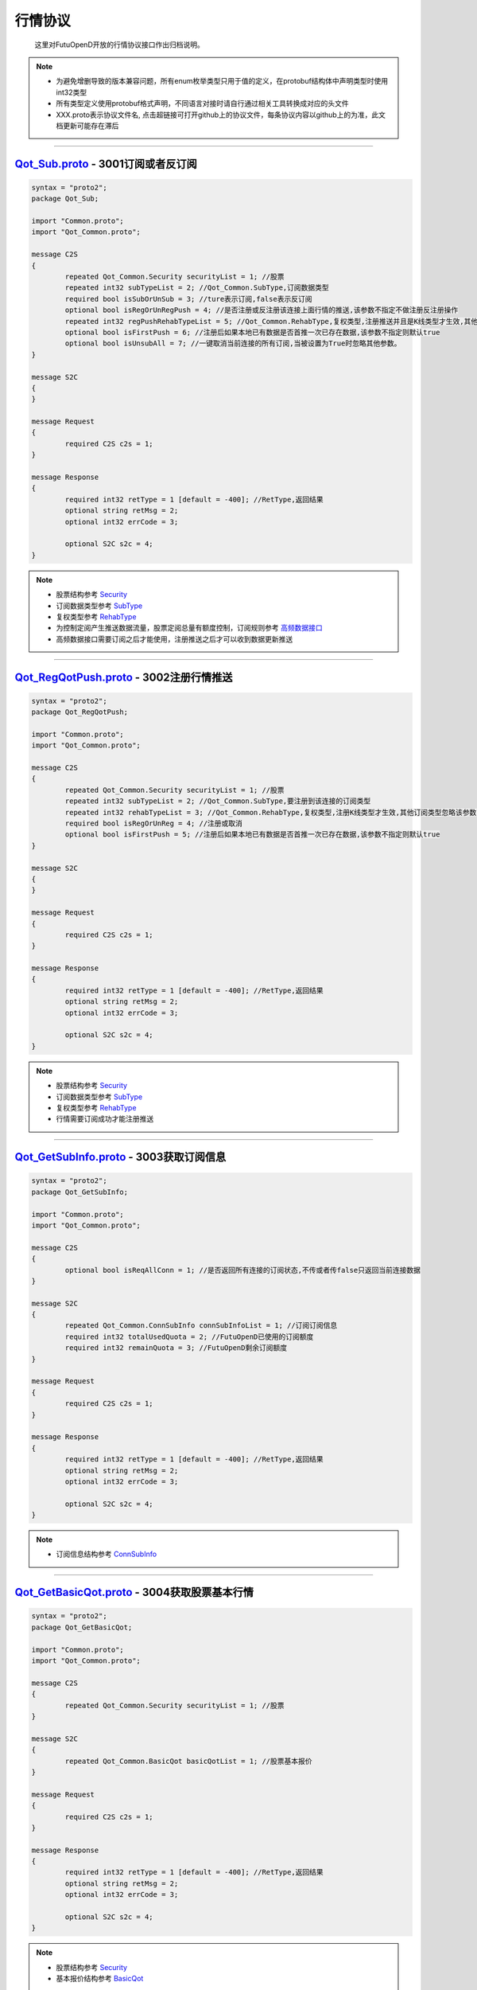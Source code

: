 .. role:: strike
    :class: strike
.. role:: red-strengthen
    :class: red-strengthen

行情协议
==========
	这里对FutuOpenD开放的行情协议接口作出归档说明。

.. note::

    *   为避免增删导致的版本兼容问题，所有enum枚举类型只用于值的定义，在protobuf结构体中声明类型时使用int32类型
    *   所有类型定义使用protobuf格式声明，不同语言对接时请自行通过相关工具转换成对应的头文件
    *   XXX.proto表示协议文件名, 点击超链接可打开github上的协议文件，每条协议内容以github上的为准，此文档更新可能存在滞后

--------------

`Qot_Sub.proto <https://github.com/FutunnOpen/py-futu-api/tree/master/futu/common/pb/Qot_Sub.proto>`_ - 3001订阅或者反订阅
---------------------------------------------------------------------------------------------------------------------------------------

.. code-block:: protobuf

	syntax = "proto2";
	package Qot_Sub;

	import "Common.proto";
	import "Qot_Common.proto";

	message C2S
	{
		repeated Qot_Common.Security securityList = 1; //股票
		repeated int32 subTypeList = 2; //Qot_Common.SubType,订阅数据类型
		required bool isSubOrUnSub = 3; //ture表示订阅,false表示反订阅
		optional bool isRegOrUnRegPush = 4; //是否注册或反注册该连接上面行情的推送,该参数不指定不做注册反注册操作
		repeated int32 regPushRehabTypeList = 5; //Qot_Common.RehabType,复权类型,注册推送并且是K线类型才生效,其他订阅类型忽略该参数,注册K线推送时该参数不指定默认前复权
		optional bool isFirstPush = 6; //注册后如果本地已有数据是否首推一次已存在数据,该参数不指定则默认true
		optional bool isUnsubAll = 7; //一键取消当前连接的所有订阅,当被设置为True时忽略其他参数。
	}

	message S2C
	{
	}

	message Request
	{
		required C2S c2s = 1;
	}

	message Response
	{
		required int32 retType = 1 [default = -400]; //RetType,返回结果
		optional string retMsg = 2;
		optional int32 errCode = 3;
				
		optional S2C s2c = 4;
	}
	
.. note::
	
	* 股票结构参考 `Security <base_define.html#security>`_
	* 订阅数据类型参考 `SubType <base_define.html#subtype>`_
	* 复权类型参考 `RehabType <base_define.html#rehabtype-k>`_
	* 为控制定阅产生推送数据流量，股票定阅总量有额度控制，订阅规则参考 `高频数据接口 <../api/Quote_API.html#id32>`_
	* 高频数据接口需要订阅之后才能使用，注册推送之后才可以收到数据更新推送
	
-------------------------------------

`Qot_RegQotPush.proto <https://github.com/FutunnOpen/py-futu-api/tree/master/futu/common/pb/Qot_RegQotPush.proto>`_ - 3002注册行情推送
------------------------------------------------------------------------------------------------------------------------------------------------

.. code-block:: protobuf

	syntax = "proto2";
	package Qot_RegQotPush;

	import "Common.proto";
	import "Qot_Common.proto";

	message C2S
	{
		repeated Qot_Common.Security securityList = 1; //股票
		repeated int32 subTypeList = 2; //Qot_Common.SubType,要注册到该连接的订阅类型
		repeated int32 rehabTypeList = 3; //Qot_Common.RehabType,复权类型,注册K线类型才生效,其他订阅类型忽略该参数,注册K线时该参数不指定默认前复权
		required bool isRegOrUnReg = 4; //注册或取消
		optional bool isFirstPush = 5; //注册后如果本地已有数据是否首推一次已存在数据,该参数不指定则默认true
	}

	message S2C
	{
	}

	message Request
	{
		required C2S c2s = 1;
	}

	message Response
	{
		required int32 retType = 1 [default = -400]; //RetType,返回结果
		optional string retMsg = 2;
		optional int32 errCode = 3;

		optional S2C s2c = 4;
	}
	
.. note::
	
	* 股票结构参考 `Security <base_define.html#security>`_
	* 订阅数据类型参考 `SubType <base_define.html#subtype>`_
	* 复权类型参考 `RehabType <base_define.html#rehabtype-k>`_
	* 行情需要订阅成功才能注册推送
	
-------------------------------------

`Qot_GetSubInfo.proto <https://github.com/FutunnOpen/py-futu-api/tree/master/futu/common/pb/Qot_GetSubInfo.proto>`_ - 3003获取订阅信息
---------------------------------------------------------------------------------------------------------------------------------------------------

.. code-block:: protobuf

	syntax = "proto2";
	package Qot_GetSubInfo;

	import "Common.proto";
	import "Qot_Common.proto";

	message C2S
	{
		optional bool isReqAllConn = 1; //是否返回所有连接的订阅状态,不传或者传false只返回当前连接数据
	}

	message S2C
	{
		repeated Qot_Common.ConnSubInfo connSubInfoList = 1; //订阅订阅信息
		required int32 totalUsedQuota = 2; //FutuOpenD已使用的订阅额度
		required int32 remainQuota = 3; //FutuOpenD剩余订阅额度
	}

	message Request
	{
		required C2S c2s = 1;
	}

	message Response
	{
		required int32 retType = 1 [default = -400]; //RetType,返回结果
		optional string retMsg = 2;
		optional int32 errCode = 3;
		
		optional S2C s2c = 4;
	}
	
.. note::
	
	* 订阅信息结构参考 `ConnSubInfo <base_define.html#connsubinfo>`_
	
-------------------------------------

`Qot_GetBasicQot.proto <https://github.com/FutunnOpen/py-futu-api/tree/master/futu/common/pb/Qot_GetBasicQot.proto>`_ - 3004获取股票基本行情
---------------------------------------------------------------------------------------------------------------------------------------------------

.. code-block:: protobuf

	syntax = "proto2";
	package Qot_GetBasicQot;

	import "Common.proto";
	import "Qot_Common.proto";

	message C2S
	{
		repeated Qot_Common.Security securityList = 1; //股票
	}

	message S2C
	{
		repeated Qot_Common.BasicQot basicQotList = 1; //股票基本报价
	}

	message Request
	{
		required C2S c2s = 1;
	}

	message Response
	{
		required int32 retType = 1 [default = -400]; //RetType,返回结果
		optional string retMsg = 2;
		optional int32 errCode = 3;
		
		optional S2C s2c = 4;
	}
	
.. note::
	
	* 股票结构参考 `Security <base_define.html#security>`_
	* 基本报价结构参考 `BasicQot <base_define.html#basicqot>`_
	
-------------------------------------

`Qot_UpdateBasicQot.proto <https://github.com/FutunnOpen/py-futu-api/tree/master/futu/common/pb/Qot_UpdateBasicQot.proto>`_ - 3005推送股票基本报价
-------------------------------------------------------------------------------------------------------------------------------------------------------------

.. code-block:: protobuf

	syntax = "proto2";
	package Qot_UpdateBasicQot;

	import "Common.proto";
	import "Qot_Common.proto";

	message S2C
	{
		repeated Qot_Common.BasicQot basicQotList = 1; //股票基本行情
	}

	message Response
	{
		required int32 retType = 1 [default = -400]; //RetType,返回结果
		optional string retMsg = 2;
		optional int32 errCode = 3;
		
		optional S2C s2c = 4;
	}
	
.. note::
	
	* 基本报价结构参考 `BasicQot <base_define.html#basicqot>`_
	
-------------------------------------

`Qot_GetKL.proto <https://github.com/FutunnOpen/py-futu-api/tree/master/futu/common/pb/Qot_GetKL.proto>`_ - 3006获取K线
------------------------------------------------------------------------------------------------------------------------------

.. code-block:: protobuf

	syntax = "proto2";
	package Qot_GetKL;

	import "Common.proto";
	import "Qot_Common.proto";

	message C2S
	{
		required int32 rehabType = 1; //Qot_Common.RehabType,复权类型
		required int32 klType = 2; //Qot_Common.KLType,K线类型
		required Qot_Common.Security security = 3; //股票
		required int32 reqNum = 4; //请求K线根数
	}

	message S2C
	{
		required Qot_Common.Security security = 1; //股票
		repeated Qot_Common.KLine klList = 2; //k线点
	}

	message Request
	{
		required C2S c2s = 1;
	}

	message Response
	{
		required int32 retType = 1 [default = -400]; //RetType,返回结果
		optional string retMsg = 2;
		optional int32 errCode = 3;

		optional S2C s2c = 4;
	}
	
.. note::
	
	* 复权类型参考 `RehabType <base_define.html#rehabtype-k>`_
	* K线类型参考 `KLType <base_define.html#kltype-k>`_
	* 股票结构参考 `Security <base_define.html#security>`_
	* K线结构参考 `KLine <base_define.html#kline-k>`_
	* 请求K线目前最多最近1000根
	
-------------------------------------

`Qot_UpdateKL.proto <https://github.com/FutunnOpen/py-futu-api/tree/master/futu/common/pb/Qot_UpdateKL.proto>`_ - 3007推送K线
-------------------------------------------------------------------------------------------------------------------------------------------

.. code-block:: protobuf

	syntax = "proto2";
	package Qot_UpdateKL;

	import "Common.proto";
	import "Qot_Common.proto";

	message S2C
	{
		required int32 rehabType = 1; //Qot_Common.RehabType,复权类型
		required int32 klType = 2; //Qot_Common.KLType,K线类型
		required Qot_Common.Security security = 3; //股票
		repeated Qot_Common.KLine klList = 4; //推送的k线点
	}

	message Response
	{
		required int32 retType = 1 [default = -400]; //RetType,返回结果
		optional string retMsg = 2;
		optional int32 errCode = 3;
		
		optional S2C s2c = 4;
	}
	
.. note::
	
	* 复权类型参考 `RehabType <base_define.html#rehabtype-k>`_
	* K线类型参考 `KLType <base_define.html#kltype-k>`_
	* 股票结构参考 `Security <base_define.html#security>`_
	* K线结构参考 `KLine <base_define.html#kline-k>`_
	
-------------------------------------

`Qot_GetRT.proto <https://github.com/FutunnOpen/py-futu-api/tree/master/futu/common/pb/Qot_GetRT.proto>`_ - 3008获取分时
------------------------------------------------------------------------------------------------------------------------------

.. code-block:: protobuf

	syntax = "proto2";
	package Qot_GetRT;

	import "Common.proto";
	import "Qot_Common.proto";

	message C2S
	{
		required Qot_Common.Security security = 1; //股票
	}

	message S2C
	{
		required Qot_Common.Security security = 1; //股票
		repeated Qot_Common.TimeShare rtList = 2; //分时点
	}

	message Request
	{
		required C2S c2s = 1;
	}

	message Response
	{
		required int32 retType = 1 [default = -400]; //RetType,返回结果
		optional string retMsg = 2;
		optional int32 errCode = 3;
		
		optional S2C s2c = 4;
	}
	
.. note::
	
	* 股票结构参考 `Security <base_define.html#security>`_
	* 分时结构参考 `TimeShare <base_define.html#timeshare>`_
	
-------------------------------------

`Qot_UpdateRT.proto <https://github.com/FutunnOpen/py-futu-api/tree/master/futu/common/pb/Qot_UpdateRT.proto>`_ - 3009推送分时
-------------------------------------------------------------------------------------------------------------------------------------------------

.. code-block:: protobuf

	syntax = "proto2";
	package Qot_UpdateRT;

	import "Common.proto";
	import "Qot_Common.proto";

	message S2C
	{
		required Qot_Common.Security security = 1;
		repeated Qot_Common.TimeShare rtList = 2; //推送的分时点
	}

	message Response
	{
		required int32 retType = 1 [default = -400]; //RetType,返回结果
		optional string retMsg = 2;
		optional int32 errCode = 3;
		
		optional S2C s2c = 4;
	}
	
.. note::
	
	* 股票结构参考 `Security <base_define.html#security>`_
	* 分时结构参考 `TimeShare <base_define.html#timeshare>`_
	
-------------------------------------

`Qot_GetTicker.proto <https://github.com/FutunnOpen/py-futu-api/tree/master/futu/common/pb/Qot_GetTicker.proto>`_ - 3010获取逐笔
---------------------------------------------------------------------------------------------------------------------------------------------------

.. code-block:: protobuf

	syntax = "proto2";
	package Qot_GetTicker;

	import "Common.proto";
	import "Qot_Common.proto";

	message C2S
	{
		required Qot_Common.Security security = 1; //股票
		required int32 maxRetNum = 2; //最多返回的逐笔个数,实际返回数量不一定会返回这么多,最多返回1000个
	}

	message S2C
	{
		required Qot_Common.Security security = 1; //股票
		repeated Qot_Common.Ticker tickerList = 2; //逐笔
	}

	message Request
	{
		required C2S c2s = 1;
	}

	message Response
	{
		required int32 retType = 1 [default = -400]; //RetType,返回结果
		optional string retMsg = 2;
		optional int32 errCode = 3;
		optional S2C s2c = 4;
	}
	
.. note::
	
	* 股票结构参考 `Security <base_define.html#security>`_
	* 逐笔结构参考 `Ticker <base_define.html#ticker>`_
	* 请求逐笔目前最多最近1000个
	
-------------------------------------

`Qot_UpdateTicker.proto <https://github.com/FutunnOpen/py-futu-api/tree/master/futu/common/pb/Qot_UpdateTicker.proto>`_ - 3011推送逐笔
---------------------------------------------------------------------------------------------------------------------------------------------------

.. code-block:: protobuf

	syntax = "proto2";
	package Qot_UpdateTicker;

	import "Common.proto";
	import "Qot_Common.proto";

	message S2C
	{
		required Qot_Common.Security security = 1; //股票
		repeated Qot_Common.Ticker tickerList = 2; //逐笔
	}

	message Response
	{
		required int32 retType = 1 [default = -400]; //RetType,返回结果
		optional string retMsg = 2;
		optional int32 errCode = 3;
		
		optional S2C s2c = 4;
	}
	
.. note::
	
	* 股票结构参考 `Security <base_define.html#security>`_
	* 逐笔结构参考 `Ticker <base_define.html#ticker>`_
-------------------------------------

`Qot_GetOrderBook.proto <https://github.com/FutunnOpen/py-futu-api/tree/master/futu/common/pb/Qot_GetOrderBook.proto>`_ - 3012获取买卖盘
---------------------------------------------------------------------------------------------------------------------------------------------------

.. code-block:: protobuf

	syntax = "proto2";
	package Qot_GetOrderBook;

	import "Common.proto";
	import "Qot_Common.proto";

	message C2S
	{
		required Qot_Common.Security security = 1; //股票
		required int32 num = 2; //请求的摆盘个数(1~10)
	}

	message S2C
	{
		required Qot_Common.Security security = 1; //股票
		repeated Qot_Common.OrderBook orderBookAskList = 2; //卖盘
		repeated Qot_Common.OrderBook orderBookBidList = 3; //买盘
		optional string svrRecvTimeBid = 4; // 富途服务器从交易所收到数据的时间(for bid)部分数据的接收时间为零，例如服务器重启或第一次推送的缓存数据。该字段暂时只支持港股。
		optional double svrRecvTimeBidTimestamp = 5; // 富途服务器从交易所收到数据的时间戳(for bid)
		optional string svrRecvTimeAsk = 6; // 富途服务器从交易所收到数据的时间(for ask)
		optional double svrRecvTimeAskTimestamp = 7; // 富途服务器从交易所收到数据的时间戳(for ask)
	}

	message Request
	{
		required C2S c2s = 1;
	}

	message Response
	{
		required int32 retType = 1 [default = -400]; //RetType,返回结果
		optional string retMsg = 2;
		optional int32 errCode = 3;
		optional S2C s2c = 4;
	}

.. note::

	* 股票结构参考 `Security <base_define.html#security>`_
	* 买卖盘结构参考 `OrderBook <base_define.html#orderbook>`_
	* 富途服务器从交易所收到数据的时间字段，仅支持港股正股和涡轮，且仅开盘时间才有此数据。
	* 富途服务器从交易所收到数据的时间字段，部分数据的接收时间为零，例如服务器重启或第一次推送的缓存数据。
	
-------------------------------------

`Qot_UpdateOrderBook.proto <https://github.com/FutunnOpen/py-futu-api/tree/master/futu/common/pb/Qot_UpdateOrderBook.proto>`_ - 3013推送买卖盘
---------------------------------------------------------------------------------------------------------------------------------------------------

.. code-block:: protobuf

	syntax = "proto2";
	package Qot_UpdateOrderBook;

	import "Common.proto";
	import "Qot_Common.proto";

	message S2C
	{
		required Qot_Common.Security security = 1; //股票
		repeated Qot_Common.OrderBook orderBookAskList = 2; //卖盘
		repeated Qot_Common.OrderBook orderBookBidList = 3; //买盘
		optional string svrRecvTimeBid = 4; // 富途服务器从交易所收到数据的时间(for bid)部分数据的接收时间为零，例如服务器重启或第一次推送的缓存数据。该字段暂时只支持港股。
		optional double svrRecvTimeBidTimestamp = 5; // 富途服务器从交易所收到数据的时间戳(for bid)
		optional string svrRecvTimeAsk = 6; // 富途服务器从交易所收到数据的时间(for ask)
		optional double svrRecvTimeAskTimestamp = 7; // 富途服务器从交易所收到数据的时间戳(for ask)
	}

	message Response
	{
		required int32 retType = 1 [default = -400]; //RetType,返回结果
		optional string retMsg = 2;
		optional int32 errCode = 3;
		
		optional S2C s2c = 4;
	}

.. note::

	* 股票结构参考 `Security <base_define.html#security>`_
	* 买卖盘结构参考 `OrderBook <base_define.html#orderbook>`_
	
-------------------------------------

`Qot_GetBroker.proto <https://github.com/FutunnOpen/py-futu-api/tree/master/futu/common/pb/Qot_GetBroker.proto>`_ - 3014获取经纪队列
---------------------------------------------------------------------------------------------------------------------------------------------------

.. code-block:: protobuf

	syntax = "proto2";
	package Qot_GetBroker;

	import "Common.proto";
	import "Qot_Common.proto";

	message C2S
	{
		required Qot_Common.Security security = 1; //股票
	}

	message S2C
	{
		required Qot_Common.Security security = 1; //股票
		repeated Qot_Common.Broker brokerAskList = 2; //经纪Ask(卖)盘
		repeated Qot_Common.Broker brokerBidList = 3; //经纪Bid(买)盘
	}

	message Request
	{
		required C2S c2s = 1;
	}

	message Response
	{
		required int32 retType = 1 [default = -400]; //RetType,返回结果
		optional string retMsg = 2;
		optional int32 errCode = 3;
		optional S2C s2c = 4;
	}
	
.. note::

	* 股票结构参考 `Security <base_define.html#security>`_
	* 经纪队列结构参考 `Broker <base_define.html#broker>`_
-------------------------------------

`Qot_UpdateBroker.proto <https://github.com/FutunnOpen/py-futu-api/tree/master/futu/common/pb/Qot_UpdateBroker.proto>`_ - 3015推送经纪队列
---------------------------------------------------------------------------------------------------------------------------------------------------

.. code-block:: protobuf

	syntax = "proto2";
	package Qot_UpdateBroker;

	import "Common.proto";
	import "Qot_Common.proto";

	message S2C
	{
		required Qot_Common.Security security = 1; //股票
		repeated Qot_Common.Broker brokerAskList = 2; //经纪Ask(卖)盘
		repeated Qot_Common.Broker brokerBidList = 3; //经纪Bid(买)盘
	}

	message Response
	{
		required int32 retType = 1 [default = -400]; //RetType,返回结果
		optional string retMsg = 2;
		optional int32 errCode = 3;
		
		optional S2C s2c = 4;
	}
	
.. note::

	* 股票结构参考 `Security <base_define.html#security>`_
	* 经纪队列结构参考 `Broker <base_define.html#broker>`_	
-------------------------------------


`Qot_GetHistoryKL.proto <https://github.com/FutunnOpen/py-futu-api/tree/master/futu/common/pb/Qot_GetHistoryKL.proto>`_ - :strike:`3100从本地下载历史数据获取单只股票一段历史K线`
-----------------------------------------------------------------------------------------------------------------------------------------------------------------------------------

.. code-block:: protobuf

	syntax = "proto2";
	package Qot_GetHistoryKL;

	import "Common.proto";
	import "Qot_Common.proto";

	message C2S
	{
		required int32 rehabType = 1; //Qot_Common.RehabType,复权类型
		required int32 klType = 2; //Qot_Common.KLType,K线类型
		required Qot_Common.Security security = 3; //股票市场以及股票代码
		required string beginTime = 4; //开始时间字符串
		required string endTime = 5; //结束时间字符串
		optional int32 maxAckKLNum = 6; //最多返回多少根K线，如果未指定表示不限制
		optional int64 needKLFieldsFlag = 7; //指定返回K线结构体特定某几项数据，KLFields枚举值或组合，如果未指定返回全部字段
	}

	message S2C
	{
		required Qot_Common.Security security = 1;
		repeated Qot_Common.KLine klList = 2; //K线数据
		optional string nextKLTime = 3; //如请求不指定maxAckKLNum值，则不会返回该字段，该字段表示超过指定限制的下一K线时间字符串
		optional double nextKLTimestamp = 4; //时间戳，如请求不指定maxAckKLNum值，则不会返回该字段，该字段表示超过指定限制的下一K线时间戳
	}

	message Request
	{
		required C2S c2s = 1;
	}

	message Response
	{
		required int32 retType = 1 [default = -400]; //RetType,返回结果
		optional string retMsg = 2;
		optional int32 errCode = 3;
		
		optional S2C s2c = 4;
	}

.. note::

	* :red-strengthen:`历史K线数据下载到本地需单独申请`
	* 复权类型参考 `RehabType <base_define.html#rehabtype-k>`_
	* K线类型参考 `KLType <base_define.html#kltype-k>`_
	* 股票结构参考 `Security <base_define.html#security>`_
	* K线结构参考 `KLine <base_define.html#kline-k>`_
	* K线字段类型参考 `KLFields <base_define.html#klfields-k>`_
	
-------------------------------------

`Qot_GetHistoryKLPoints.proto <https://github.com/FutunnOpen/py-futu-api/tree/master/futu/common/pb/Qot_GetHistoryKLPoints.proto>`_  - :strike:`3101从本地下载历史数据获取多只股票多点历史K线`
--------------------------------------------------------------------------------------------------------------------------------------------------------------------------------------------------


.. code-block:: protobuf

	syntax = "proto2";
	package Qot_GetHistoryKLPoints;

	import "Common.proto";
	import "Qot_Common.proto";

	 //当请求时间点数据为空时，如何返回数据
	enum NoDataMode
	{
		NoDataMode_Null = 0; //直接返回空数据
		NoDataMode_Forward = 1; //往前取值，返回前一个时间点数据
		NoDataMode_Backward = 2; //向后取值，返回后一个时间点数据
	}

	 //这个时间点返回数据的状态以及来源
	enum DataStatus
	{
		DataStatus_Null = 0; //空数据
		DataStatus_Current = 1; //当前时间点数据
		DataStatus_Previous = 2; //前一个时间点数据
		DataStatus_Back = 3; //后一个时间点数据
	}

	message C2S
	{
		required int32 rehabType = 1; //Qot_Common.RehabType,复权类型
		required int32 klType = 2; //Qot_Common.KLType,K线类型
		required int32 noDataMode = 3; //NoDataMode,当请求时间点数据为空时，如何返回数据
		repeated Qot_Common.Security securityList = 4; //股票市场以及股票代码
		repeated string timeList = 5; //时间字符串
		optional int32 maxReqSecurityNum = 6; //最多返回多少只股票的数据，如果未指定表示不限制
		optional int64 needKLFieldsFlag = 7; //指定返回K线结构体特定某几项数据，KLFields枚举值或组合，如果未指定返回全部字段
	}

	message HistoryPointsKL
	{
		required int32 status = 1; //DataStatus,数据状态
		required string reqTime = 2; //请求的时间
		required Qot_Common.KLine kl = 3; //K线数据
	}

	message SecurityHistoryKLPoints
	{
		required Qot_Common.Security security = 1; //股票	
		repeated HistoryPointsKL klList = 2; //K线数据
	}

	message S2C
	{
		repeated SecurityHistoryKLPoints klPointList = 1; //多只股票的多点历史K线点
		optional bool hasNext = 2; //如请求不指定maxReqSecurityNum值，则不会返回该字段，该字段表示请求是否还有超过指定限制的数据
	}

	message Request
	{
		required C2S c2s = 1;
	}

	message Response
	{
		required int32 retType = 1 [default = -400]; //RetType,返回结果
		optional string retMsg = 2;
		optional int32 errCode = 3;
		
		optional S2C s2c = 4;
	}

.. note::

	* 历史K线数据下载到本地需单独申请
	* 复权类型参考 `RehabType <base_define.html#rehabtype-k>`_
	* K线类型参考 `KLType <base_define.html#kltype-k>`_
	* 股票结构参考 `Security <base_define.html#security>`_
	* K线结构参考 `KLine <base_define.html#kline-k>`_
	* K线字段类型参考 `KLFields <base_define.html#klfields-k>`_
	* 目前限制最多5个时间点，股票个数不做限制，但不建议传入过多股票，查询耗时过多会导致协议返回超时。
	
-------------------------------------

`Qot_GetRehab.proto <https://github.com/FutunnOpen/py-futu-api/tree/master/futu/common/pb/Qot_GetRehab.proto>`_ - :strike:`3102从本地下载历史数据获取复权信息`
--------------------------------------------------------------------------------------------------------------------------------------------------------

.. code-block:: protobuf

	syntax = "proto2";
	package Qot_GetRehab;

	import "Common.proto";
	import "Qot_Common.proto";

	message C2S
	{
		repeated Qot_Common.Security securityList = 1; //股票
	}

	message SecurityRehab
	{
		required Qot_Common.Security security = 1; //股票
		repeated Rehab rehabList = 2; //复权信息
	}

	message S2C
	{
		repeated SecurityRehab securityRehabList = 1; //多支股票的复权信息
	}

	message Request
	{
		required C2S c2s = 1;
	}

	message Response
	{
		required int32 retType = 1 [default = -400]; //RetType,返回结果
		optional string retMsg = 2;
		optional int32 errCode = 3;
		
		optional S2C s2c = 4;
	}

.. note::

	* 历史K线数据下载到本地需单独申请
	* 股票结构参考 `Security <base_define.html#security>`_
	* 复权结构参考 `Rehab <base_define.html#rehab>`_

-------------------------------------

`Qot_RequestRehab.proto <https://github.com/FutunnOpen/py-futu-api/tree/master/futu/common/pb/Qot_RequestRehab.proto>`_ - 3105在线获取单只股票复权信息
--------------------------------------------------------------------------------------------------------------------------------------------------------

.. code-block:: protobuf

	syntax = "proto2";
	package Qot_RequestRehab;

	import "Common.proto";
	import "Qot_Common.proto";

	message C2S
	{
		required Qot_Common.Security security = 1; //股票
	}

	message S2C
	{
		repeated Qot_Common.Rehab rehabList = 1; //复权信息
	}

	message Request
	{
		required C2S c2s = 1;
	}

	message Response
	{
		required int32 retType = 1 [default = -400]; //RetType,返回结果
		optional string retMsg = 2;
		optional int32 errCode = 3;
		
		optional S2C s2c = 4;
	}

.. note::

	* 股票结构参考 `Security <base_define.html#security>`_
	* 复权结构参考 `Rehab <base_define.html#rehab>`_
	* 限频接口：30秒内最多10次
	
-------------------------------------

`Qot_RequestHistoryKL.proto <https://github.com/FutunnOpen/py-futu-api/tree/master/futu/common/pb/Qot_RequestHistoryKL.proto>`_ - 3103在线获取单只股票一段历史K线
------------------------------------------------------------------------------------------------------------------------------------------------------------------

.. code-block:: protobuf

	syntax = "proto2";
	package Qot_RequestHistoryKL;

	import "Common.proto";
	import "Qot_Common.proto";

	message C2S
	{
		required int32 rehabType = 1; //Qot_Common.RehabType,复权类型
		required int32 klType = 2; //Qot_Common.KLType,K线类型
		required Qot_Common.Security security = 3; //股票市场以及股票代码
		required string beginTime = 4; //开始时间字符串
		required string endTime = 5; //结束时间字符串
		optional int32 maxAckKLNum = 6; //最多返回多少根K线，如果未指定表示不限制
		optional int64 needKLFieldsFlag = 7; //指定返回K线结构体特定某几项数据，KLFields枚举值或组合，如果未指定返回全部字段
		optional bytes nextReqKey = 8; //分页请求key
	}

	message S2C
	{
		required Qot_Common.Security security = 1;
		repeated Qot_Common.KLine klList = 2; //K线数据
		optional bytes nextReqKey = 3; //分页请求key。一次请求没有返回所有数据时，下次请求带上这个key，会接着请求
	}

	message Request
	{
		required C2S c2s = 1;
	}

	message Response
	{
		required int32 retType = 1 [default = -400]; //RetType,返回结果
		optional string retMsg = 2;
		optional int32 errCode = 3;
		
		optional S2C s2c = 4;
	}

.. note::
	
	* 复权类型参考 `RehabType <base_define.html#rehabtype-k>`_
	* K线类型参考 `KLType <base_define.html#kltype-k>`_
	* 股票结构参考 `Security <base_define.html#security>`_
	* K线结构参考 `KLine <base_define.html#kline-k>`_
	* K线字段类型参考 `KLFields <base_define.html#klfields-k>`_
	* 请求最大个数参考OpenAPI用户等级权限
	* 分页请求的key。如果start和end之间的数据点多于max_count，那么后续请求时，要传入上次调用返回的page_req_key。初始请求时应该传None。
-------------------------------------

`Qot_GetTradeDate.proto <https://github.com/FutunnOpen/py-futu-api/tree/master/futu/common/pb/Qot_GetTradeDate.proto>`_ - 3200获取市场交易日
------------------------------------------------------------------------------------------------------------------------------------------------------------------

.. code-block:: protobuf

	syntax = "proto2";
	package Qot_GetTradeDate;

	import "Common.proto";
	import "Qot_Common.proto";

	message C2S
	{
		required int32 market = 1; //Qot_Common.QotMarket,股票市场
		required string beginTime = 2; //开始时间字符串
		required string endTime = 3; //结束时间字符串
	}

	message TradeDate
	{
		required string time = 1; //时间字符串
		optional double timestamp = 2; //时间戳
		optional int32 tradeDateType = 3; //Qot_Common.TradeDateType,交易时间类型
	}

	message S2C
	{
		repeated TradeDate tradeDateList = 1; //交易日
	}

	message Request
	{
		required C2S c2s = 1;
	}

	message Response
	{
		required int32 retType = 1 [default = -400]; //RetType,返回结果
		optional string retMsg = 2;
		optional int32 errCode = 3;
		
		optional S2C s2c = 4;
	}

.. note::

	* 市场类型参考 `QotMarket <base_define.html#qotmarket>`_
	* 交易时间类型参考 `TradeDateType <base_define.html#tradedatetype>`_

-------------------------------------

`Qot_GetStaticInfo.proto <https://github.com/FutunnOpen/py-futu-api/tree/master/futu/common/pb/Qot_GetStaticInfo.proto>`_ - 3202获取股票静态信息
------------------------------------------------------------------------------------------------------------------------------------------------------

.. code-block:: protobuf

	syntax = "proto2";
	package Qot_GetStaticInfo;

	import "Common.proto";
	import "Qot_Common.proto";

	message C2S
	{
		optional int32 market = 1; //Qot_Common.QotMarket,股票市场
		optional int32 secType = 2; //Qot_Common.SecurityType,股票类型
		repeated Qot_Common.Security securityList = 3; //股票，若该字段存在，忽略其他字段，只返回该字段股票的静态信息
	}

	message S2C
	{
		repeated Qot_Common.SecurityStaticInfo staticInfoList = 1; //静态信息
	}

	message Request
	{
		required C2S c2s = 1;
	}

	message Response
	{
		required int32 retType = 1 [default = -400]; //RetType,返回结果
		optional string retMsg = 2;
		optional int32 errCode = 3;
		
		optional S2C s2c = 4;
	}
	
.. note::

	* 股票结构参考 `Security <base_define.html#security>`_
	* 市场类型参考 `QotMarket <base_define.html#qotmarket>`_
	* 股票静态信息结构参考 `SecurityStaticInfo <base_define.html#securitystaticbasic>`_
	
-------------------------------------

`Qot_GetSecuritySnapshot.proto <https://github.com/FutunnOpen/py-futu-api/tree/master/futu/common/pb/Qot_GetSecuritySnapshot.proto>`_ - 3203获取股票快照
--------------------------------------------------------------------------------------------------------------------------------------------------------------------
.. code-block:: protobuf

	syntax = "proto2";
	package Qot_GetSecuritySnapshot;

	import "Common.proto";
	import "Qot_Common.proto";

	message C2S
	{
		repeated Qot_Common.Security securityList = 1; //股票
	}

	// 正股类型额外数据
	message EquitySnapshotExData
	{
		required int64 issuedShares = 1; // 发行股本,即总股本
		required double issuedMarketVal = 2; // 总市值 =总股本*当前价格
		required double netAsset = 3; // 资产净值
		required double netProfit = 4; // 盈利（亏损）
		required double earningsPershare = 5; // 每股盈利
		required int64 outstandingShares = 6; // 流通股本
		required double outstandingMarketVal = 7; // 流通市值 =流通股本*当前价格
		required double netAssetPershare = 8; // 每股净资产
		required double eyRate = 9; // 收益率（该字段为百分比字段，默认不展示%）
		required double peRate = 10; // 市盈率
		required double pbRate = 11; // 市净率
		required double peTTMRate = 12; // 市盈率TTM
	}

	// 涡轮类型额外数据
	message WarrantSnapshotExData
	{
		required double conversionRate = 1; //换股比率
		required int32 warrantType = 2; //Qot_Common.WarrantType,涡轮类型
		required double strikePrice = 3; //行使价
		required string maturityTime = 4; //到期日时间字符串
		required string endTradeTime = 5; //最后交易日时间字符串
		required Qot_Common.Security owner = 6; //所属正股 
		required double recoveryPrice = 7; //收回价,仅牛熊证支持该字段过滤
		required int64 streetVolumn = 8; //街货量
		required int64 issueVolumn = 9; //发行量
		required double streetRate = 10; //街货占比（该字段为百分比字段，默认不展示%）
		required double delta = 11; //对冲值,仅认购认沽支持该字段过滤
		required double impliedVolatility = 12; //引伸波幅,仅认购认沽支持该字段过滤
		required double premium = 13; //溢价（该字段为百分比字段，默认不展示%）
		optional double maturityTimestamp = 14; //到期日时间戳
		optional double endTradeTimestamp = 15; //最后交易日时间戳
	}

	// 期权类型额外数据
	message OptionSnapshotExData
	{
		required int32 type = 1; //Qot_Common.OptionType,期权
		required Qot_Common.Security owner = 2; //标的股
		required string strikeTime = 3; //行权日
		required double strikePrice = 4; //行权价
		required int32 contractSize = 5; //每份合约数
		required int32 openInterest = 6; //未平仓合约数
		required double impliedVolatility = 7; //隐含波动率（该字段为百分比字段，默认不展示%）
		required double premium = 8; //溢价（该字段为百分比字段，默认不展示%）
		required double delta = 9; //希腊值 Delta
		required double gamma = 10; //希腊值 Gamma
		required double vega = 11; //希腊值 Vega
		required double theta = 12; //希腊值 Theta
		required double rho = 13; //希腊值 Rho
		optional double strikeTimestamp = 14; //行权日时间戳		
	}

	// 基本快照数据
	message SnapshotBasicData
	{
		required Qot_Common.Security security = 1; //股票
		required int32 type = 2; //Qot_Common.SecurityType,股票类型
		required bool isSuspend = 3; //是否停牌
		required string listTime = 4; //上市时间字符串
		required int32 lotSize = 5; //每手数量
		required double priceSpread = 6; //向上价差
		required string updateTime = 7; //更新时间字符串
		required double highPrice = 8; //最新价
		required double openPrice = 9; //开盘价
		required double lowPrice = 10; //最低价
		required double lastClosePrice = 11; //昨收价
		required double curPrice = 12; //最新价
		required int64 volume = 13; //成交量
		required double turnover = 14; //成交额
		required double turnoverRate = 15; //换手率（该字段为百分比字段，默认不展示%）
		optional double listTimestamp = 16; //上市时间戳
		optional double updateTimestamp = 17; //更新时间戳
		optional double askPrice = 18;//卖价
		optional double bidPrice = 19;//买价
		optional int64 askVol = 20;//卖量
		optional int64 bidVol = 21;//买量
		optional bool enableMargin = 22; // 是否可融资，如果为true，后两个字段才有意义
		optional double mortgageRatio = 23; // 股票抵押率（该字段为百分比字段，默认不展示%）
		optional double longMarginInitialRatio = 24; // 融资初始保证金率（该字段为百分比字段，默认不展示%）
		optional bool enableShortSell = 25; // 是否可卖空，如果为true，后三个字段才有意义
		optional double shortSellRate = 26; // 卖空参考利率（该字段为百分比字段，默认不展示%）
		optional int64 shortAvailableVolume = 27; // 剩余可卖空数量（股）
		optional double shortMarginInitialRatio = 28; // 卖空（融券）初始保证金率（该字段为百分比字段，默认不展示%）	
	}

	message Snapshot
	{
		required SnapshotBasicData basic = 1; //快照基本数据
		optional EquitySnapshotExData equityExData = 2; //正股快照额外数据
		optional WarrantSnapshotExData warrantExData = 3; //窝轮快照额外数据
		optional OptionSnapshotExData optionExData = 4; //期权快照额外数据
	}

	message S2C
	{
		repeated Snapshot snapshotList = 1; //股票快照
	}

	message Request
	{
		required C2S c2s = 1;
	}

	message Response
	{
		required int32 retType = 1 [default = -400]; //RetType,返回结果
		optional string retMsg = 2;
		optional int32 errCode = 3;
		
		optional S2C s2c = 4;
	}

.. note::

	* 股票结构参考 `Security <base_define.html#security>`_
	* 接口限制请参见 `获取股票快照限制 <intro.html#id36>`_
	
-------------------------------------

`Qot_GetPlateSet.proto <https://github.com/FutunnOpen/py-futu-api/tree/master/futu/common/pb/Qot_GetPlateSet.proto>`_ - 3204获取板块集合下的板块
-----------------------------------------------------------------------------------------------------------------------------------------------------------

.. code-block:: protobuf

	syntax = "proto2";
	package Qot_GetPlateSet;

	import "Common.proto";
	import "Qot_Common.proto";

	message C2S
	{
		required int32 market = 1; //Qot_Common.QotMarket,股票市场
		required int32 plateSetType = 2; //Qot_Common.PlateSetType,板块集合的类型
	}

	message S2C
	{
		repeated Qot_Common.PlateInfo plateInfoList = 1; //板块集合下的板块信息
	}

	message Request
	{
		required C2S c2s = 1;
	}

	message Response
	{
		required int32 retType = 1 [default = -400]; //RetType,返回结果
		optional string retMsg = 2;
		optional int32 errCode = 3;
		
		optional S2C s2c = 4;
	}
	
.. note::

	* 市场类型参考 `QotMarket <base_define.html#qotmarket>`_
	* 板块集合类型参考 `PlateSetType <base_define.html#platesettype>`_
	* 股票结构参考 `Security <base_define.html#security>`_
	* 板块信息结构参考  `PlateInfo <base_define.html#plateinfo>`_
	* 限频接口：30秒内最多10次	
	
-------------------------------------

`Qot_GetPlateSecurity.proto <https://github.com/FutunnOpen/py-futu-api/tree/master/futu/common/pb/Qot_GetPlateSecurity.proto>`_ - 3205获取板块下的股票
------------------------------------------------------------------------------------------------------------------------------------------------------------------

.. code-block:: protobuf

	syntax = "proto2";
	package Qot_GetPlateSecurity;

	import "Common.proto";
	import "Qot_Common.proto";

	message C2S
	{
		required Qot_Common.Security plate = 1; //板块
	}

	message S2C
	{
		repeated Qot_Common.SecurityStaticInfo staticInfoList = 1; //板块下的股票静态信息
	}

	message Request
	{
		required C2S c2s = 1;
	}

	message Response
	{
		required int32 retType = 1 [default = -400]; //RetType,返回结果
		optional string retMsg = 2;
		optional int32 errCode = 3;
		
		optional S2C s2c = 4;
	}

.. note::
	
	* 股票结构参考 `Security <base_define.html#security>`_
	* 股票静态信息结构参考 `SecurityStaticInfo <base_define.html#securitystaticbasic>`_
	* 限频接口：30秒内最多10次
	
-------------------------------------

`Qot_GetReference.proto <https://github.com/FutunnOpen/py-futu-api/tree/master/futu/common/pb/Qot_GetReference.proto>`_ - 3206 获取正股相关股票
--------------------------------------------------------------------------------------------------------------------------------------------------------

.. code-block:: protobuf

	syntax = "proto2";
	package Qot_GetReference;

	import "Common.proto";
	import "Qot_Common.proto";

	enum ReferenceType
	{
		ReferenceType_Unknow = 0; 
		ReferenceType_Warrant = 1; //正股相关的窝轮
	}

	message C2S
	{
		required Qot_Common.Security security = 1; //股票
		required int32 referenceType = 2; // ReferenceType, 相关类型
	}

	message S2C
	{
		repeated Qot_Common.SecurityStaticInfo staticInfoList = 2; //相关股票列表
	}

	message Request
	{
		required C2S c2s = 1;
	}

	message Response
	{
		required int32 retType = 1 [default = -400]; //RetType,返回结果
		optional string retMsg = 2;
		optional int32 errCode = 3;
		
		optional S2C s2c = 4;
	}
	
.. note::
	
	* 股票结构参考 `Security <base_define.html#security>`_
	* 股票静态信息结构参考 `SecurityStaticInfo <base_define.html#securitystaticbasic>`_

-------------------------------------

`Qot_GetOwnerPlate.proto <https://github.com/FutunnOpen/py-futu-api/tree/master/futu/common/pb/Qot_GetOwnerPlate.proto>`_ - 3207获取股票所属板块
------------------------------------------------------------------------------------------------------------------------------------------------------------------

.. code-block:: protobuf

	syntax = "proto2";
	package Qot_GetOwnerPlate;

	import "Common.proto";
	import "Qot_Common.proto";

	message C2S
	{
		repeated Qot_Common.Security securityList = 1; //股票
	}

	message SecurityOwnerPlate
	{
		required Qot_Common.Security security = 1; //股票
		repeated Qot_Common.PlateInfo plateInfoList = 2; //所属板块
	}

	message S2C
	{
		repeated SecurityOwnerPlate ownerPlateList = 1; //所属板块信息
	}

	message Request
	{
		required C2S c2s = 1;
	}

	message Response
	{
		required int32 retType = 1 [default = -400]; //RetType,返回结果
		optional string retMsg = 2;
		optional int32 errCode = 3;
		
		optional S2C s2c = 4;
	}


.. note::
	
	* 股票结构参考 `Security <base_define.html#security>`_
	* 板块信息结构参考  `PlateInfo <base_define.html#plateinfo>`_
	* 限频接口：30秒内最多10次	
	* 最多可传入200只股票
	* 仅支持正股和指数

-------------------------------------

`Qot_GetHoldingChangeList.proto <https://github.com/FutunnOpen/py-futu-api/tree/master/futu/common/pb/Qot_GetHoldingChangeList.proto>`_ - 3208获取持股变化列表
------------------------------------------------------------------------------------------------------------------------------------------------------------------

.. code-block:: protobuf

	syntax = "proto2";
	package Qot_GetHoldingChangeList;

	import "Common.proto";
	import "Qot_Common.proto";

	message C2S
	{
		required Qot_Common.Security security = 1; //股票
		required int32 holderCategory = 2; //Qot_Common.HolderCategory 持有者类别
		//以下是发布时间筛选，不传返回所有数据，传了返回发布时间属于开始时间到结束时间段内的数据
		optional string beginTime = 3; //开始时间，严格按YYYY-MM-DD HH:MM:SS或YYYY-MM-DD HH:MM:SS.MS格式传
		optional string endTime = 4; //结束时间，严格按YYYY-MM-DD HH:MM:SS或YYYY-MM-DD HH:MM:SS.MS格式传
	}

	message S2C
	{
		required Qot_Common.Security security = 1; //股票
		repeated Qot_Common.ShareHoldingChange holdingChangeList = 2; //对应类别的持股变化列表（最多返回前100大股东的变化）
	}

	message Request
	{
		required C2S c2s = 1;
	}

	message Response
	{
		required int32 retType = 1 [default = -400]; //RetType,返回结果
		optional string retMsg = 2;
		optional int32 errCode = 3;
		optional S2C s2c = 4;
	}

.. note::
	
	* 股票结构参考 `Security <base_define.html#security>`_
	* 持有者类别枚举参考  `HolderCategory <base_define.html#holdercategory>`_
	* 持股变化列表结构参考  `ShareHoldingChange <base_define.html#shareholdingchange>`_
	* 限频接口：30秒内最多10次	
	* 最多返回前100大股东的变化
	* 目前仅支持美股

-------------------------------------

`Qot_GetOptionChain.proto <https://github.com/FutunnOpen/py-futu-api/tree/master/futu/common/pb/Qot_GetOptionChain.proto>`_ - 3209获取期权链
------------------------------------------------------------------------------------------------------------------------------------------------------------------

.. code-block:: protobuf

    syntax = "proto2";
    package Qot_GetOptionChain;

    import "Common.proto";
    import "Qot_Common.proto";

    enum OptionCondType
    {
        OptionCondType_Unknow = 0;
        OptionCondType_WithIn = 1; //价内
        OptionCondType_Outside = 2; //价外
    }

    message C2S
    {
        required Qot_Common.Security owner = 1; //期权标的股
        optional int32 type = 2; //Qot_Common.OptionType,期权类型,可选字段,不指定则表示都返回
        optional int32 condition = 3; //OptionCondType,价内价外,可选字段,不指定则表示都返回
        required string beginTime = 4; //期权到期日开始时间
        required string endTime = 5; //期权到期日结束时间,时间跨度最多一个月
    }

    message OptionItem
    {
        optional Qot_Common.SecurityStaticInfo call = 1; //看涨,不一定有该字段,由请求条件决定
        optional Qot_Common.SecurityStaticInfo put = 2; //看跌,不一定有该字段,由请求条件决定
    }

    message OptionChain
    {
        required string strikeTime = 1; //行权日
        repeated OptionItem option = 2; //期权信息
    }

    message S2C
    {
        repeated OptionChain optionChain = 1; //期权链
    }

    message Request
    {
        required C2S c2s = 1;
    }

    message Response
    {
        required int32 retType = 1 [default = -400]; //RetType,返回结果
        optional string retMsg = 2;
        optional int32 errCode = 3;
        optional S2C s2c = 4;
    }

.. note::
    
    * 股票结构参考 `Security <base_define.html#security>`_
    * 期权类型参考 `OptionType <base_define.html#optiontype>`_
    * 股票静态信息结构参考 `SecurityStaticInfo <base_define.html#securitystaticbasic>`_
    * 限频接口：30秒内最多10次
    * 目前仅支持美股

------------------------------------------

`Qot_GetWarrant.proto <https://github.com/FutunnOpen/py-futu-api/tree/master/futu/common/pb/Qot_GetWarrant.proto>`_ - 3210获取涡轮
------------------------------------------------------------------------------------------------------------------------------------------------------------------

.. code-block:: protobuf

	syntax = "proto2";
	package Qot_GetWarrant;

	import "Common.proto";
	import "Qot_Common.proto";

	message C2S
	{
		required int32 begin = 1; //数据起始点
		required int32 num =  2; //请求数据个数，最大200
		required int32 sortField = 3;//Qot_Common.SortField,根据哪个字段排序
		required bool ascend = 4;//升序ture, 降序false
		
		//以下为筛选条件，可选字段，不填表示不过滤
		optional Qot_Common.Security owner = 5;	//所属正股
		repeated int32 typeList = 6; //Qot_Common.WarrantType,窝轮类型过滤列表
		repeated int32 issuerList = 7; //Qot_Common.Issuer,发行人过滤列表
		optional string maturityTimeMin = 8; //到期日,到期日范围的开始时间戳
		optional string maturityTimeMax = 9; //到期日范围的结束时间戳
		optional int32 ipoPeriod = 10; //Qot_Common.IpoPeriod,上市日
		optional int32 priceType = 11; //Qot_Common.PriceType, 价内/价外（该字段为百分比字段，默认不展示%）
		optional int32 status = 12; //Qot_Common.WarrantStatus, 窝轮状态
		optional double curPriceMin = 13; //最新价过滤起点 
		optional double curPriceMax = 14; //最新价过滤终点 	
		optional double strikePriceMin = 15; //行使价过滤起点
		optional double strikePriceMax = 16; //行使价过滤终点  
		optional double streetMin = 17; //街货占比,过滤起点（该字段为百分比字段，默认不展示%）
		optional double streetMax = 18; //街货占比,过滤终点（该字段为百分比字段，默认不展示%）
		optional double conversionMin = 19; //换股比率过滤起点
		optional double conversionMax = 20; //换股比率过滤终点	
		optional uint64 volMin = 21; //成交量过滤起点
		optional uint64 volMax = 22; //成交量过滤终点
		optional double premiumMin = 23; //溢价,过滤起点（该字段为百分比字段，默认不展示%）
		optional double premiumMax = 24; //溢价,过滤终点（该字段为百分比字段，默认不展示%）
		optional double leverageRatioMin = 25; //杠杆比率过滤起点
		optional double leverageRatioMax = 26; //杠杆比率过滤终点	
		optional double deltaMin = 27;//对冲值过滤起点,仅认购认沽支持该字段过滤
		optional double deltaMax = 28;//对冲值过滤终点,仅认购认沽支持该字段过滤
		optional double impliedMin = 29; //引伸波幅过滤起点,仅认购认沽支持该字段过滤
		optional double impliedMax = 30; //引伸波幅过滤终点,仅认购认沽支持该字段过滤	
		optional double recoveryPriceMin = 31; //收回价过滤起点,仅牛熊证支持该字段过滤
		optional double recoveryPriceMax = 32; //收回价过滤终点,仅牛熊证支持该字段过滤
		optional double priceRecoveryRatioMin = 33;//正股距收回价,过滤起点,仅牛熊证支持该字段过滤（该字段为百分比字段，默认不展示%）
		optional double priceRecoveryRatioMax = 34;//正股距收回价,过滤终点,仅牛熊证支持该字段过滤（该字段为百分比字段，默认不展示%）		
	}

	message WarrantData
	{
		//静态数据项
		required Qot_Common.Security stock = 1; //股票
		required Qot_Common.Security owner = 2; //所属正股
		required int32 type = 3; //Qot_Common.WarrantType,窝轮类型
		required int32 issuer = 4; //Qot_Common.Issuer,发行人
		required string maturityTime = 5; //到期日
		optional double maturityTimestamp = 6; //到期日时间戳
		required string listTime = 7; //上市时间
		optional double listTimestamp = 8; //上市时间戳
		required string lastTradeTime = 9; //最后交易日
		optional double lastTradeTimestamp = 10; //最后交易日时间戳
		optional double recoveryPrice = 11; //收回价,仅牛熊证支持该字段
		required double conversionRatio = 12; //换股比率
		required int32 lotSize = 13; //每手数量
		required double strikePrice = 14; //行使价	
		required double lastClosePrice = 15; //昨收价		
		required string name = 16; //名称	
		
		//动态数据项
		required double curPrice = 17; //当前价
		required double priceChangeVal = 18; //涨跌额
		required double changeRate = 19; //涨跌幅（该字段为百分比字段，默认不展示%）	
		required int32 status = 20; //Qot_Common.WarrantStatus, 窝轮状态	
		required double bidPrice = 21; //买入价	
		required double askPrice = 22; //卖出价
		required int64 bidVol = 23; //买量
		required int64 askVol = 24; //卖量
		required int64 volume = 25; //成交量
		required double turnover = 26; //成交额	
		required double score = 27; //综合评分
		required double premium = 28; //溢价（该字段为百分比字段，默认不展示%）
		required double breakEvenPoint = 29; //打和点	
		required double leverage = 30; //杠杆比率（倍）
		required double ipop = 31; //价内/价外（该字段为百分比字段，默认不展示%）			
		optional double priceRecoveryRatio = 32; //正股距收回价，仅牛熊证支持该字段（该字段为百分比字段，默认不展示%）
		required double conversionPrice = 33; //换股价
		required double streetRate = 34; //街货占比（该字段为百分比字段，默认不展示%）	
		required int64 streetVol = 35; //街货量
		required double amplitude = 36; //振幅（该字段为百分比字段，默认不展示%）
		required int64 issueSize = 37; //发行量	        
		required double highPrice = 39; //最高价
		required double lowPrice = 40; //最低价	
		optional double impliedVolatility = 41; //引伸波幅,仅认购认沽支持该字段
		optional double delta = 42; //对冲值,仅认购认沽支持该字段
		required double effectiveLeverage = 43; //有效杠杆		
	}

	message S2C
	{
		required bool lastPage = 1; //是否最后一页了,false:非最后一页,还有窝轮记录未返回; true:已是最后一页
		required int32 allCount = 2; //该条件请求所有数据的个数
		repeated WarrantData warrantDataList = 3; //窝轮数据
	}

	message Request
	{
		required C2S c2s = 1;
	}

	message Response
	{
		required int32 retType = 1 [default = -400]; //RetType,返回结果
		optional string retMsg = 2;
		optional int32 errCode = 3;
		optional S2C s2c = 4;
	}

.. note::
	
	* 股票结构参考 `Security <base_define.html#security>`_
	* 排序类型参考 `SortField <base_define.html#sortfield>`_
	* 窝轮类型过滤列表参考 `WarrantType <base_define.html#warranttype>`_
	* 发行人过滤列表参考 `Issuer <base_define.html#issuer>`_
	* 上市日类型参考 `IpoPeriod <base_define.html#ipoperiod>`_
	* 价内价外类型参考 `PriceType <base_define.html#pricetype>`_
	* 窝轮状态类型参考 `WarrantStatus <base_define.html#warrantstatus>`_
	* 接口限制请参见 `获取涡轮限制 <intro.html#id43>`_
	* 目前仅支持港股
	* 使用类似最新价的排序字段获取数据的时候，多页获取的间隙，数据的排序有可能是变化的。

`Qot_RequestHistoryKLQuota.proto <https://github.com/FutunnOpen/py-futu-api/tree/master/futu/common/pb/Qot_RequestHistoryKLQuota.proto>`_ - 3104拉取历史K线已经用掉的额度
--------------------------------------------------------------------------------------------------------------------------------------------------------------------------

.. code-block:: protobuf

	syntax = "proto2";
	package Qot_RequestHistoryKLQuota;

	import "Common.proto";
	import "Qot_Common.proto";

	message DetailItem
	{
		required Qot_Common.Security security = 1;  //拉取的股票
		required string requestTime = 2;            //拉取的时间字符串
		optional int64 requestTimeStamp = 3;        //拉取的时间戳
	}

	message C2S
	{
		optional bool bGetDetail = 2;  //是否返回详细拉取过的历史纪录
	}

	message S2C
	{
		required int32 usedQuota = 1;	      //已使用过的额度，即当前周期内已经下载过多少只股票。
	    required int32 remainQuota = 2;       //剩余额度
	    repeated DetailItem detailList = 3;	  //每只拉取过的股票的下载时间
	}

	message Request
	{
		required C2S c2s = 1;
	}

	message Response
	{
		required int32 retType = 1 [default = -400]; //RetType,返回结果
		optional string retMsg = 2;
		optional int32 errCode = 3;
		
		optional S2C s2c = 4;
	}

-------------------------------------

`Qot_GetCapitalFlow.proto <https://github.com/FutunnOpen/py-futu-api/tree/master/futu/common/pb/Qot_GetCapitalFlow.proto>`_ - 3211获取资金流向
------------------------------------------------------------------------------------------------------------------------------------------------------------------

.. code-block:: protobuf

	syntax = "proto2";
	package Qot_GetCapitalFlow;

	import "Common.proto";
	import "Qot_Common.proto";

	message C2S
	{
		required Qot_Common.Security security = 1; //股票
	}

	message CapitalFlowItem
	{	
		required double inFlow = 1; //净流入的资金额度
		optional string time = 2; //开始时间字符串,以分钟为单位
		optional double timestamp = 3; //开始时间戳
	}

	message S2C
	{
		repeated CapitalFlowItem flowItemList = 1; //资金流向
		optional string lastValidTime = 2; //数据最后有效时间字符串
		optional double lastValidTimestamp = 3; //数据最后有效时间戳
	}

	message Request
	{
		required C2S c2s = 1;
	}

	message Response
	{
		required int32 retType = 1 [default = -400]; //RetType,返回结果
		optional string retMsg = 2;
		optional int32 errCode = 3;
		optional S2C s2c = 4;
	}

.. note::
	
	* 股票结构参考 `Security <base_define.html#security>`_
	* 限频接口：30秒内最多10次	

-------------------------------------

`Qot_GetCapitalDistribution.proto <https://github.com/FutunnOpen/py-futu-api/tree/master/futu/common/pb/Qot_GetCapitalDistribution.proto>`_ - 3212获取资金分布
------------------------------------------------------------------------------------------------------------------------------------------------------------------

.. code-block:: protobuf

	syntax = "proto2";
	package Qot_GetCapitalDistribution;

	import "Common.proto";
	import "Qot_Common.proto";

	message C2S
	{
		required Qot_Common.Security security = 1; //股票
	}

	message S2C
	{
		required double capitalInBig = 1; //流入资金额度，大单
		required double capitalInMid = 2; //流入资金额度，中单
		required double capitalInSmall = 3; //流入资金额度，小单
		required double capitalOutBig = 4; //流出资金额度，大单
		required double capitalOutMid = 5; //流出资金额度，中单
		required double capitalOutSmall = 6; //流出资金额度，小单
		optional string updateTime = 7; //更新时间字符串
		optional double updateTimestamp = 8; //更新时间戳
	}

	message Request
	{
		required C2S c2s = 1;
	}

	message Response
	{
		required int32 retType = 1 [default = -400]; //RetType,返回结果
		optional string retMsg = 2;
		optional int32 errCode = 3;
		optional S2C s2c = 4;
	}

.. note::
	
	* 股票结构参考 `Security <base_define.html#security>`_
	* 限频接口：30秒内最多10次	

-------------------------------------
